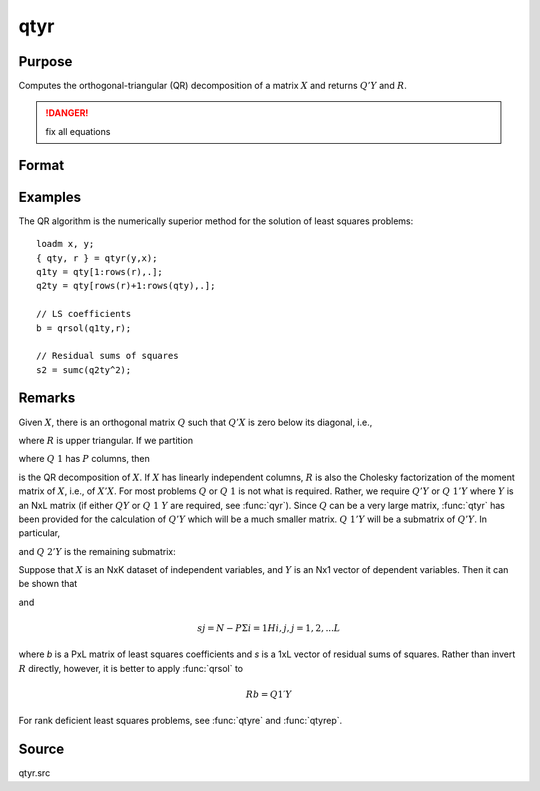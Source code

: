 
qtyr
==============================================

Purpose
----------------

Computes the orthogonal-triangular (QR) decomposition of a matrix :math:`X` and returns :math:`Q'Y` and :math:`R`.

.. DANGER:: fix all equations

Format
----------------
.. function:: { qty, r } = qtyr(y, X)

    :param y: data
    :type y: NxL matrix

    :param X: data
    :type X: NxP matrix

    :return qty: unitary matrix

    :rtype qty: NxL matrix

    :return r: upper triangular matrix. :math:`K = min(N,P)`.

    :rtype r: KxP matrix

Examples
----------------
The QR algorithm is the numerically superior method for the solution of least squares problems:

::

    loadm x, y;
    { qty, r } = qtyr(y,x);
    q1ty = qty[1:rows(r),.];
    q2ty = qty[rows(r)+1:rows(qty),.];
    
    // LS coefficients 
    b = qrsol(q1ty,r);
    
    // Residual sums of squares 
    s2 = sumc(q2ty^2);

Remarks
-------

Given :math:`X`, there is an orthogonal matrix :math:`Q` such that :math:`Q'X` is zero below its
diagonal, i.e.,

.. math::

where :math:`R` is upper triangular. If we partition

.. math::

where :math:`Q\ 1` has :math:`P` columns, then

.. math::

is the QR decomposition of :math:`X`. If :math:`X` has linearly independent columns, :math:`R`
is also the Cholesky factorization of the moment matrix of :math:`X`, i.e., of
:math:`X'X`. For most problems :math:`Q` or :math:`Q\ 1` is not what is required. Rather, we
require :math:`Q'Y` or :math:`Q\ 1'Y` where :math:`Y` is an NxL matrix (if either :math:`QY` or :math:`Q\ 1\ Y`
are required, see :func:`qyr`). Since :math:`Q` can be a very large matrix, :func:`qtyr` has
been provided for the calculation of :math:`Q'Y` which will be a much smaller
matrix. :math:`Q\ 1'Y` will be a submatrix of :math:`Q'Y`. In particular,

.. math::

and :math:`Q\ 2'Y` is the remaining submatrix:

.. math::

Suppose that :math:`X` is an NxK dataset of independent variables, and :math:`Y` is an
Nx1 vector of dependent variables. Then it can be shown that

.. math::

and

.. math::

   sj= N−PΣi=1⁢Hi,j,⁢j = 1,2,...L

where *b* is a PxL matrix of least squares coefficients and *s* is a 1xL
vector of residual sums of squares. Rather than invert :math:`R` directly,
however, it is better to apply :func:`qrsol` to

.. math::

   Rb⁢= Q1′Y

For rank deficient least squares problems, see :func:`qtyre` and :func:`qtyrep`.

Source
------

qtyr.src

.. seealso:: Functions :func:`qqr`, :func:`qtyre`, :func:`qtyrep`, :func:`olsqr`

